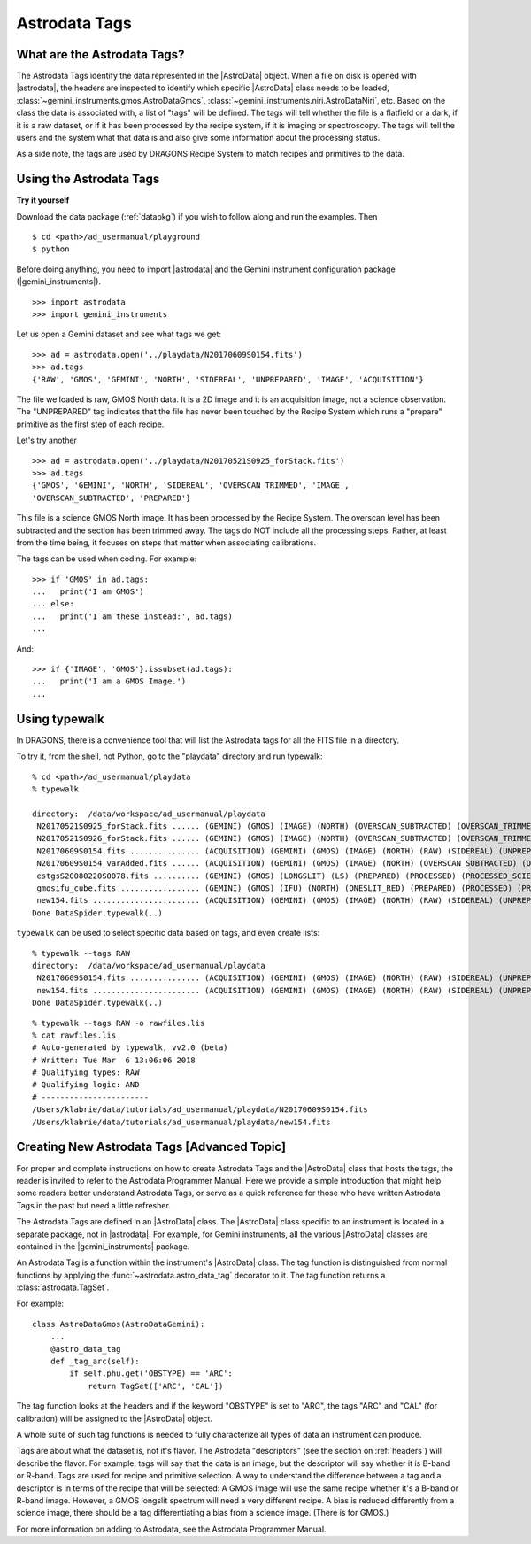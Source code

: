 .. tags.rst

.. _tags:

**************
Astrodata Tags
**************

What are the Astrodata Tags?
============================
The Astrodata Tags identify the data represented in the |AstroData| object.
When a file on disk is opened with |astrodata|, the headers are inspected to
identify which specific |AstroData| class needs to be loaded,
:class:`~gemini_instruments.gmos.AstroDataGmos`,
:class:`~gemini_instruments.niri.AstroDataNiri`, etc. Based on the class the data is
associated with, a list of "tags" will be defined. The tags will tell whether the
file is a flatfield or a dark, if it is a raw dataset, or if it has been processed by the
recipe system, if it is imaging or spectroscopy. The tags will tell the
users and the system what that data is and also give some information about
the processing status.

As a side note, the tags are used by DRAGONS Recipe System to match recipes
and primitives to the data.

Using the Astrodata Tags
========================
**Try it yourself**

Download the data package (:ref:`datapkg`) if you wish to follow along and run the
examples.  Then ::

    $ cd <path>/ad_usermanual/playground
    $ python

Before doing anything, you need to import |astrodata| and the Gemini instrument
configuration package (|gemini_instruments|).

::

    >>> import astrodata
    >>> import gemini_instruments

Let us open a Gemini dataset and see what tags we get::

    >>> ad = astrodata.open('../playdata/N20170609S0154.fits')
    >>> ad.tags
    {'RAW', 'GMOS', 'GEMINI', 'NORTH', 'SIDEREAL', 'UNPREPARED', 'IMAGE', 'ACQUISITION'}

The file we loaded is raw, GMOS North data. It is a 2D image and it is an
acquisition image, not a science observation. The "UNPREPARED" tag indicates
that the file has never been touched by the Recipe System which runs a
"prepare" primitive as the first step of each recipe.

Let's try another ::

    >>> ad = astrodata.open('../playdata/N20170521S0925_forStack.fits')
    >>> ad.tags
    {'GMOS', 'GEMINI', 'NORTH', 'SIDEREAL', 'OVERSCAN_TRIMMED', 'IMAGE',
    'OVERSCAN_SUBTRACTED', 'PREPARED'}

This file is a science GMOS North image.  It has been processed by the
Recipe System.  The overscan level has been subtracted and the section has
been trimmed away.  The tags do NOT include all the processing steps. Rather,
at least from the time being, it focuses on steps that matter when associating
calibrations.

The tags can be used when coding.  For example::

    >>> if 'GMOS' in ad.tags:
    ...   print('I am GMOS')
    ... else:
    ...   print('I am these instead:', ad.tags)
    ...

And::

    >>> if {'IMAGE', 'GMOS'}.issubset(ad.tags):
    ...   print('I am a GMOS Image.')
    ...

Using typewalk
==============
In DRAGONS, there is a convenience tool that will list the Astrodata tags
for all the FITS file in a directory.

To try it, from the shell, not Python, go to the "playdata" directory and
run typewalk::

    % cd <path>/ad_usermanual/playdata
    % typewalk

    directory:  /data/workspace/ad_usermanual/playdata
     N20170521S0925_forStack.fits ...... (GEMINI) (GMOS) (IMAGE) (NORTH) (OVERSCAN_SUBTRACTED) (OVERSCAN_TRIMMED) (PREPARED) (SIDEREAL)
     N20170521S0926_forStack.fits ...... (GEMINI) (GMOS) (IMAGE) (NORTH) (OVERSCAN_SUBTRACTED) (OVERSCAN_TRIMMED) (PREPARED) (PROCESSED) (PROCESSED_SCIENCE) (SIDEREAL)
     N20170609S0154.fits ............... (ACQUISITION) (GEMINI) (GMOS) (IMAGE) (NORTH) (RAW) (SIDEREAL) (UNPREPARED)
     N20170609S0154_varAdded.fits ...... (ACQUISITION) (GEMINI) (GMOS) (IMAGE) (NORTH) (OVERSCAN_SUBTRACTED) (OVERSCAN_TRIMMED) (PREPARED) (SIDEREAL)
     estgsS20080220S0078.fits .......... (GEMINI) (GMOS) (LONGSLIT) (LS) (PREPARED) (PROCESSED) (PROCESSED_SCIENCE) (SIDEREAL) (SOUTH) (SPECT)
     gmosifu_cube.fits ................. (GEMINI) (GMOS) (IFU) (NORTH) (ONESLIT_RED) (PREPARED) (PROCESSED) (PROCESSED_SCIENCE) (SIDEREAL) (SPECT)
     new154.fits ....................... (ACQUISITION) (GEMINI) (GMOS) (IMAGE) (NORTH) (RAW) (SIDEREAL) (UNPREPARED)
    Done DataSpider.typewalk(..)

``typewalk`` can be used to select specific data based on tags, and even create
lists::

    % typewalk --tags RAW
    directory:  /data/workspace/ad_usermanual/playdata
     N20170609S0154.fits ............... (ACQUISITION) (GEMINI) (GMOS) (IMAGE) (NORTH) (RAW) (SIDEREAL) (UNPREPARED)
     new154.fits ....................... (ACQUISITION) (GEMINI) (GMOS) (IMAGE) (NORTH) (RAW) (SIDEREAL) (UNPREPARED)
    Done DataSpider.typewalk(..)

::

    % typewalk --tags RAW -o rawfiles.lis
    % cat rawfiles.lis
    # Auto-generated by typewalk, vv2.0 (beta)
    # Written: Tue Mar  6 13:06:06 2018
    # Qualifying types: RAW
    # Qualifying logic: AND
    # -----------------------
    /Users/klabrie/data/tutorials/ad_usermanual/playdata/N20170609S0154.fits
    /Users/klabrie/data/tutorials/ad_usermanual/playdata/new154.fits



Creating New Astrodata Tags [Advanced Topic]
============================================
For proper and complete instructions on how to create Astrodata Tags and
the |AstroData| class that hosts the tags, the reader is invited to refer to the
Astrodata Programmer Manual. Here we provide a simple introduction that
might help some readers better understand Astrodata Tags, or serve as a
quick reference for those who have written Astrodata Tags in the past but need
a little refresher.

The Astrodata Tags are defined in an |AstroData| class.  The |AstroData|
class specific to an instrument is located in a separate package, not in
|astrodata|. For example, for Gemini instruments, all the various |AstroData|
classes are contained in the |gemini_instruments| package.

An Astrodata Tag is a function within the instrument's |AstroData| class.
The tag function is distinguished from normal functions by applying the
:func:`~astrodata.astro_data_tag` decorator to it.
The tag function returns a :class:`astrodata.TagSet`.

For example::

    class AstroDataGmos(AstroDataGemini):
        ...
        @astro_data_tag
        def _tag_arc(self):
            if self.phu.get('OBSTYPE) == 'ARC':
                return TagSet(['ARC', 'CAL'])

The tag function looks at the headers and if the keyword "OBSTYPE" is set
to "ARC", the tags "ARC" and "CAL" (for calibration) will be assigned to the
|AstroData| object.

A whole suite of such tag functions is needed to fully characterize all
types of data an instrument can produce.

Tags are about what the dataset is, not it's flavor.  The Astrodata
"descriptors" (see the section on :ref:`headers`) will describe the flavor.
For example, tags will say that the data is an image, but the descriptor
will say whether it is B-band or R-band.   Tags are used for recipe and
primitive selection.  A way to understand the difference between a tag and
a descriptor is in terms of the recipe that will be selected: A GMOS image
will use the same recipe whether it's a B-band or R-band image. However,
a GMOS longslit spectrum will need a very different recipe.  A bias is
reduced differently from a science image, there should be a tag differentiating
a bias from a science image.  (There is for GMOS.)

For more information on adding to Astrodata, see the Astrodata Programmer
Manual.
